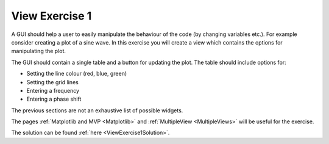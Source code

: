 ===============
View Exercise 1
===============

A GUI should help a user to easily manipulate the behaviour of the
code (by changing variables etc.). For example consider creating a
plot of a sine wave. In this exercise you will create a view which
contains the options for manipulating the plot.

The GUI should contain a single table and a button for updating the
plot. The table should include options for:

- Setting the line colour (red, blue, green)
- Setting the grid lines
- Entering a frequency
- Entering a phase shift

The previous sections are not an exhaustive list of possible widgets.

The pages :ref:`Matplotlib and MVP <Matplotlib>` and :ref:`MultipleView
<MultipleViews>` will be useful for the exercise.

The solution can be found :ref:`here <ViewExercise1Solution>`.
